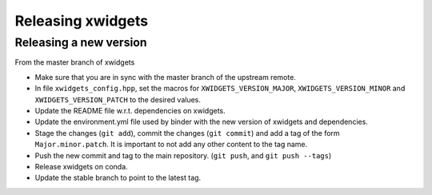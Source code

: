.. Copyright (c) 2017, Johan Mabille and Sylvain Corlay

   Distributed under the terms of the BSD 3-Clause License.

   The full license is in the file LICENSE, distributed with this software.

Releasing xwidgets
==================

Releasing a new version
-----------------------

From the master branch of xwidgets

- Make sure that you are in sync with the master branch of the upstream remote.
- In file ``xwidgets_config.hpp``, set the macros for ``XWIDGETS_VERSION_MAJOR``, ``XWIDGETS_VERSION_MINOR`` and ``XWIDGETS_VERSION_PATCH`` to the desired values.
- Update the README file w.r.t. dependencies on xwidgets.
- Update the environment.yml file used by binder with the new version of
  xwidgets and dependencies.
- Stage the changes (``git add``), commit the changes (``git commit``) and add a tag of the form ``Major.minor.patch``. It is important to not add any other content to the tag name.
- Push the new commit and tag to the main repository. (``git push``, and ``git push --tags``)
- Release xwidgets on conda.
- Update the stable branch to point to the latest tag.
